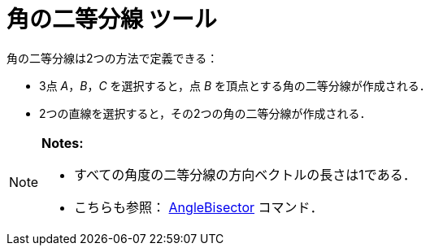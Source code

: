 = 角の二等分線 ツール
ifdef::env-github[:imagesdir: /ja/modules/ROOT/assets/images]

角の二等分線は2つの方法で定義できる：

* 3点 _A_，_B_，_C_ を選択すると，点 _B_ を頂点とする角の二等分線が作成される．
* 2つの直線を選択すると，その2つの角の二等分線が作成される．

[NOTE]
====

*Notes:*

* すべての角度の二等分線の方向ベクトルの長さは1である．
* こちらも参照： xref:/commands/AngleBisector.adoc[AngleBisector] コマンド．

====
